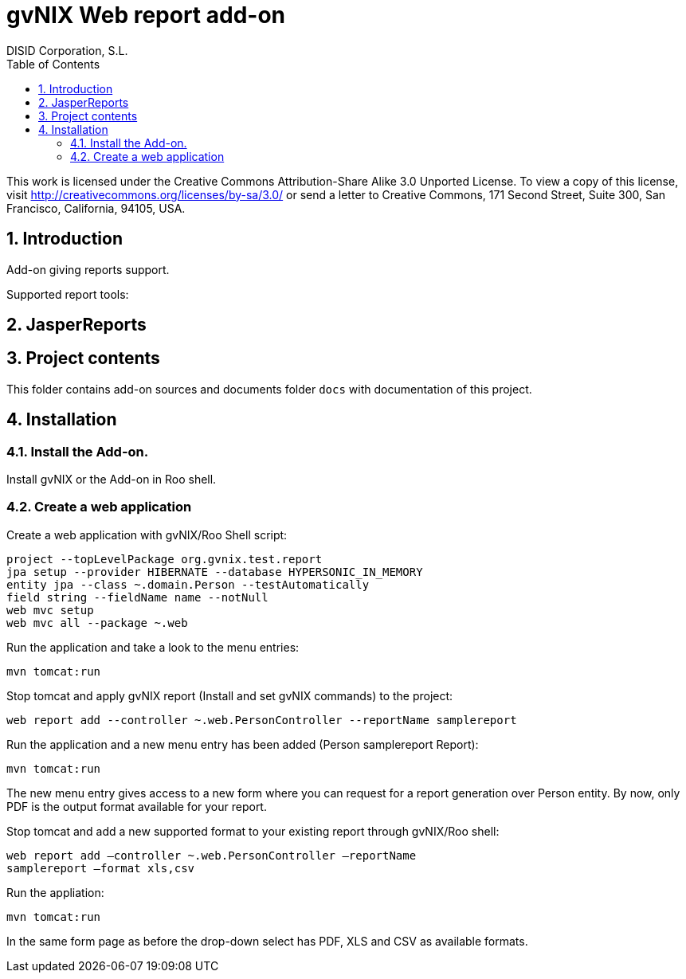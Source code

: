 //
// Prerequisites:
//
//   ruby 1.9.3+
//   asciidoctor     (use gem to install)
//   asciidoctor-pdf (use gem to install)
//
// Build the document:
// ===================
//
// HTML5:
//
//   $ asciidoc -b html5 readme.adoc
//
// HTML5 Asciidoctor:
//   # Embed images in XHTML
//   asciidoctor -b html5 readme.adoc
//
// PDF Asciidoctor:
//   $ asciidoctor-pdf readme.adoc


= gvNIX Web report add-on
:Project:   gvNIX. Spring Roo based RAD tool
:Copyright: 2010 (C) Dirección General de Tecnologías de la Información - Conselleria d'Hisenda i Administració Pública
:Author:    DISID Corporation, S.L.
:corpsite: www.disid.com
:doctype: article
:keywords: gvNIX, Documentation
//:Date: latexmath:[$Date: 2012-09-01 10:55:06 +0200 (sáb, 01 sep 2012) $]
:toc:
:toc-placement: left
:toc-title: Table of Contents
:toclevels: 4
:numbered:
:sectnumlevels: 4
:source-highlighter:  pygments
ifdef::backend-pdf[]
:pdf-style: asciidoctor
:pagenums:
:pygments-style:  bw
endif::[]

This work is licensed under the Creative Commons Attribution-Share Alike
3.0 Unported License. To view a copy of this license, visit
http://creativecommons.org/licenses/by-sa/3.0/ or send a letter to
Creative Commons, 171 Second Street, Suite 300, San Francisco,
California, 94105, USA.

[[introduction]]
Introduction
------------

Add-on giving reports support.

Supported report tools:

[[jasperreports]]
JasperReports
-------------

[[project-contents]]
Project contents
----------------

This folder contains add-on sources and documents folder `docs` with
documentation of this project.

[[installation]]
Installation
------------

[[install-the-add-on.]]
Install the Add-on.
~~~~~~~~~~~~~~~~~~~

Install gvNIX or the Add-on in Roo shell.

[[create-a-web-application]]
Create a web application
~~~~~~~~~~~~~~~~~~~~~~~~

Create a web application with gvNIX/Roo Shell script:

[source,sh]
--------------------------------------------------------------
project --topLevelPackage org.gvnix.test.report
jpa setup --provider HIBERNATE --database HYPERSONIC_IN_MEMORY
entity jpa --class ~.domain.Person --testAutomatically
field string --fieldName name --notNull
web mvc setup
web mvc all --package ~.web
--------------------------------------------------------------

Run the application and take a look to the menu entries:

[source,sh]
----
mvn tomcat:run
----

Stop tomcat and apply gvNIX report (Install and set gvNIX commands) to
the project:

[source,sh]
----------------------------------------------------------------------------
web report add --controller ~.web.PersonController --reportName samplereport
----------------------------------------------------------------------------

Run the application and a new menu entry has been added (Person
samplereport Report):

[source,sh]
----
mvn tomcat:run
----

The new menu entry gives access to a new form where you can request for
a report generation over Person entity. By now, only PDF is the output
format available for your report.

Stop tomcat and add a new supported format to your existing report
through gvNIX/Roo shell:

[source,sh]
----
web report add –controller ~.web.PersonController –reportName
samplereport –format xls,csv
----

Run the appliation:

[source,sh]
----
mvn tomcat:run
----

In the same form page as before the drop-down select has PDF, XLS and
CSV as available formats.
